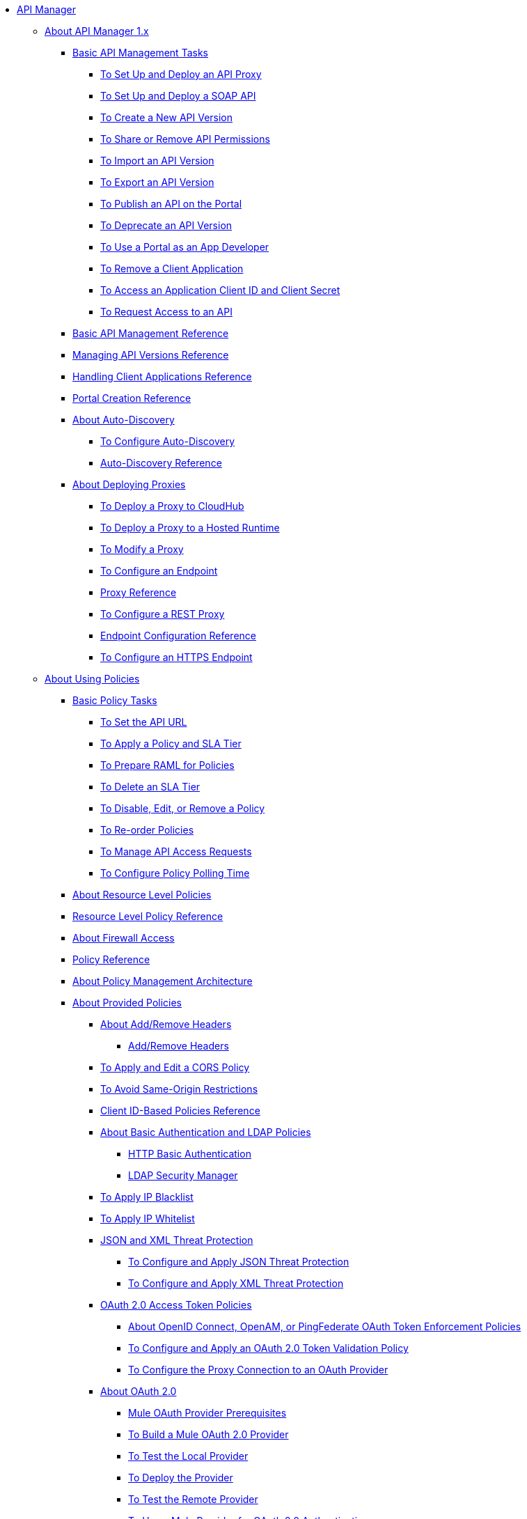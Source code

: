 // TOC File

* link:/api-manager/v/1.x/index[API Manager]

** link:/api-manager/v/1.x/classic-overview-concept[About API Manager 1.x]
*** link:/api-manager/v/1.x/tutorials[Basic API Management Tasks]
**** link:/api-manager/v/1.x/tutorial-set-up-and-deploy-an-api-proxy[To Set Up and Deploy an API Proxy]
**** link:/api-manager/v/1.x/api-mgr-deploy-soap-proxy[To Set Up and Deploy a SOAP API]
**** link:/api-manager/v/1.x/create-api-version-task[To Create a New API Version]
**** link:/api-manager/v/1.x/api-permissions[To Share or Remove API Permissions]
**** link:/api-manager/v/1.x/import-api-version-task[To Import an API Version]
**** link:/api-manager/v/1.x/export-api-version-task[To Export an API Version]
**** link:/api-manager/v/1.x/tutorial-create-an-api-portal[To Publish an API on the Portal]
**** link:/api-manager/v/1.x/deprecate-api-task[To Deprecate an API Version]
**** link:/api-manager/v/1.x/tutorial-use-a-portal-as-an-app-developer[To Use a Portal as an App Developer]
**** link:/api-manager/v/1.x/remove-client-app-task[To Remove a Client Application]
**** link:/api-manager/v/1.x/access-client-id-secret-task[To Access an Application Client ID and Client Secret]
**** link:/api-manager/v/1.x/request-access-to-api-task[To Request Access to an API]
*** link:/api-manager/v/1.x/manage-api-reference[Basic API Management Reference]
*** link:/api-manager/v/1.x/manage-versions-reference[Managing API Versions Reference]

*** link:/api-manager/v/1.x/browsing-and-accessing-apis[Handling Client Applications Reference]
*** link:/api-manager/v/1.x/engaging-users-of-your-api[Portal Creation Reference]

*** link:/api-manager/v/1.x/api-auto-discovery[About Auto-Discovery]
**** link:/api-manager/v/1.x/configure-auto-discovery-task[To Configure Auto-Discovery]
**** link:/api-manager/v/1.x/api-auto-discovery-reference[Auto-Discovery Reference]

*** link:/api-manager/v/1.x/proxy-about[About Deploying Proxies]
**** link:/api-manager/v/1.x/proxy-depl-cloudhub[To Deploy a Proxy to CloudHub]
**** link:/api-manager/v/1.x/proxy-depl-hosted[To Deploy a Proxy to a Hosted Runtime]
**** link:/api-manager/v/1.x/proxy-modify[To Modify a Proxy]
**** link:/api-manager/v/1.x/configure-endpoint-task[To Configure an Endpoint]
**** link:/api-manager/v/1.x/setting-up-an-api-proxy[Proxy Reference]
**** link:/api-manager/v/1.x/july-configure-rest-proxy-task[To Configure a REST Proxy]
**** link:/api-manager/v/1.x/configuring-endpoint-reference[Endpoint Configuration Reference]
**** link:/api-manager/v/1.x/https-reference[To Configure an HTTPS Endpoint]

** link:/api-manager/v/1.x/using-policies[About Using Policies]
*** link:/api-manager/v/1.x/basic-policy-tasks-index[Basic Policy Tasks]
**** link:/api-manager/v/1.x/setting-your-api-url[To Set the API URL]
**** link:/api-manager/v/1.x/tutorial-manage-an-api[To Apply a Policy and SLA Tier]
**** link:/api-manager/v/1.x/prepare-raml-task[To Prepare RAML for Policies]
**** link:/api-manager/v/1.x/delete-sla-tier-task[To Delete an SLA Tier]
**** link:/api-manager/v/1.x/disable-edit-remove-task[To Disable, Edit, or Remove a Policy]
**** link:/api-manager/v/1.x/reorder-policies-task[To Re-order Policies]
**** link:/api-manager/v/1.x/tutorial-manage-consuming-applications[To Manage API Access Requests]
**** link:/api-manager/v/1.x/configure-policy-polling-task[To Configure Policy Polling Time]
*** link:/api-manager/v/1.x/resource-level-policies-about[About Resource Level Policies]
*** link:/api-manager/v/1.x/resource-level-policy-reference[Resource Level Policy Reference]
*** link:/api-manager/v/1.x/accessing-your-api-behind-a-firewall[About Firewall Access]
*** link:/api-manager/v/1.x/policy-reference[Policy Reference]
*** link:/api-manager/v/1.x/introduction-to-policy-management[About Policy Management Architecture]
*** link:/api-manager/v/1.x/available-policies[About Provided Policies]
**** link:/api-manager/v/1.x/add-remove-headers-concept[About Add/Remove Headers]
***** link:/api-manager/v/1.x/add-remove-headers[Add/Remove Headers]
**** link:/api-manager/v/1.x/cors-policy[To Apply and Edit a CORS Policy]
**** link:/api-manager/v/1.x/avoid-restrictions-task[To Avoid Same-Origin Restrictions]
**** link:/api-manager/v/1.x/client-id-based-policies[Client ID-Based Policies Reference]
**** link:/api-manager/v/1.x/basic-authentication-concept[About Basic Authentication and LDAP Policies]
***** link:/api-manager/v/1.x/http-basic-authentication-policy[HTTP Basic Authentication]
***** link:/api-manager/v/1.x/ldap-security-manager[LDAP Security Manager]
**** link:/api-manager/v/1.x/ip-blacklist[To Apply IP Blacklist]
**** link:/api-manager/v/1.x/ip-whitelist[To Apply IP Whitelist]
**** link:/api-manager/v/1.x/json-xml-threat-policy[JSON and XML Threat Protection]
***** link:/api-manager/v/1.x/apply-configure-json-threat-task[To Configure and Apply JSON Threat Protection]
***** link:/api-manager/v/1.x/apply-configure-xml-threat-task[To Configure and Apply XML Threat Protection]
**** link:/api-manager/v/1.x/external-oauth-2.0-token-validation-policy[OAuth 2.0 Access Token Policies]
***** link:/api-manager/v/1.x/openam-oauth-token-enforcement-policy[About OpenID Connect, OpenAM, or PingFederate OAuth Token Enforcement Policies]
***** link:/api-manager/v/1.x/apply-oauth-token-policy-task[To Configure and Apply an OAuth 2.0 Token Validation Policy]
***** link:/api-manager/v/1.x/configure-oauth-proxy-task[To Configure the Proxy Connection to an OAuth Provider]
**** link:/api-manager/v/1.x/aes-oauth-faq[About OAuth 2.0]
***** link:/api-manager/v/1.x/oauth-build-provider-prerequisites-about[Mule OAuth Provider Prerequisites]
***** link:/api-manager/v/1.x/building-an-external-oauth-2.0-provider-application[To Build a Mule OAuth 2.0 Provider]
***** link:/api-manager/v/1.x/to-test-local-provider[To Test the Local Provider]
***** link:/api-manager/v/1.x/to-deploy-provider[To Deploy the Provider]
***** link:/api-manager/v/1.x/to-test-remote-provider[To Test the Remote Provider]
***** link:/api-manager/v/1.x/to-use-authentication[To Use a Mule Provider for OAuth 2.0 Authentication]
***** link:/api-manager/v/1.x/oauth-dance-about[About the OAuth Dance]
***** link:/api-manager/v/1.x/about-configure-api-for-oauth[About OAuth Policy Prerequisites]
***** link:/api-manager/v/1.x/oauth-service-provider-reference[OAuth 2.0 Service Provider Reference]
***** link:/api-manager/v/1.x/oauth-grant-types-about[About OAuth Grant Types]
***** link:/api-manager/v/1.x/oauth-persist-obj-store-about[About Storing OAuth Tokens]
***** link:/api-manager/v/1.x/oauth2-provider-configuration[Mule OAuth 2.0 Provider Configuration Reference]
**** link:/api-manager/v/1.x/throttling-rate-limit-concept[About Throttling and Rate Limiting]
***** link:/api-manager/v/1.x/rate-limiting-and-throttling-sla-based-policies[Rate Limiting and Throttling - SLA-Based]
***** link:/api-manager/v/1.x/configure-rate-limiting-task[To Configure the Rate Limiting Policy]
***** link:/api-manager/v/1.x/rate-limiting-and-throttling[Rate Limiting and Throttling Reference]
*** link:/api-manager/v/1.x/cors-reference[CORS Reference]
*** link:/api-manager/v/1.x/defining-sla-tiers[SLA Tiers Reference]

** link:/api-manager/v/1.x/applying-custom-policies[About Custom Policies]
*** link:/api-manager/v/1.x/creating-a-policy-walkthrough[Workflow: Create a Custom Policy]
*** link:/api-manager/v/1.x/create-policy-config-task[To Create the Custom Policy Configuration File]
*** link:/api-manager/v/1.x/create-policy-definition-task[To Create the Custom Policy Definition File]
*** link:/api-manager/v/1.x/add-custom-policy-task[To Add a Custom Policy to API Manager]
*** link:/api-manager/v/1.x/add-rlp-support-task[To Add Resource Level Policy Support to a Custom Policy]
*** link:/api-manager/v/1.x/custom-policy-reference[Custom Policy Reference]
**** link:/api-manager/v/1.x/custom-pol-config-xml-props-reference[Custom Policy Properties Reference]
**** link:/api-manager/v/1.x/pointcuts-reference[Pointcuts Reference]
**** link:/api-manager/v/1.x/custom-pol-implementations-reference[Custom Policy Reference Implementations]
**** link:/api-manager/v/1.x/cust-pol-exception-blocks-reference[Custom Policy Exception Blocks Reference]

** link:/api-manager/v/1.x/using-api-alerts[About API Alerts]
*** link:/api-manager/v/1.x/add-api-alert-task[To Add an API Alert]
*** link:/api-manager/v/1.x/test-alert-task[To Test an API Alert]
*** link:/api-manager/v/1.x/view-delete-alerts-task[To View and Delete API Alerts]
*** link:/api-manager/v/1.x/edit-enable-disable-alerts-task[To Edit, Enable, or Disable API Alerts]

** link:/api-manager/v/1.x/gatekeeper[Gatekeeper Enhanced Security Reference]
*** link:/api-manager/v/1.x/gatekeeper-task[To Enable Gatekeeper]


*** link:/api-manager/v/1.x/api-manager-designer-archive[API Designer]
**** link:/api-manager/v/1.x/tutorial-set-up-an-api[To Set Up an API]
**** link:/api-manager/v/1.x/design-raml-api-task[To Design a Basic RAML API]
**** link:/api-manager/v/1.x/simulate-api-task[To Simulate an API]
**** link:/api-manager/v/1.x/consume-api-task[To Consume a REST Service]
**** link:/api-manager/v/1.x/tutorial-design-an-api[About Designing a Basic RAML API]
**** link:/api-manager/v/1.x/designing-your-api[API Designer Reference]

*** link:/api-manager/v/1.x/api-notebook-concept[About API Notebook]
**** link:/api-manager/v/1.x/tutorial-create-an-api-notebook[To Create an API Notebook]
**** link:/api-manager/v/1.x/play-share-api-notebook-task[To Play and Share an API Notebook]
**** link:/api-manager/v/1.x/creating-an-api-notebook[API Notebook Reference]


** link:/api-manager/v/1.x/analytics-concept[Analytics]
*** link:/api-manager/v/1.x/viewing-api-analytics[Viewing Analytics]
*** link:/api-manager/v/1.x/analytics-event-api[Analytics Event API]
*** link:/api-manager/v/1.x/analytics-chart[Chart in API Manager]
*** link:/api-manage/api-consumer-analytics[Analytics - API Consumer]
*** link:/api-manager/v/1.x/analytics-event-forward[About Event Forwarding]

** link:/api-manager/v/1.x/api-gateway-runtime-archive[About API Gateway Runtime (Archive)]
*** link:/api-manager/v/1.x/configuring-an-api-gateway[Configuring an API Gateway]
*** link:/api-manager/v/1.x/api-gateway-domain[API Gateway Domain]
*** link:/api-manager/v/1.x/proxy-depl-api-gate[To Deploy a Proxy]
*** link:/api-manager/v/1.x/configuring-proxy-access-to-an-api[Configuring Proxy Access to APIs]
*** link:/api-manager/v/1.x/deploy-to-api-gateway-runtime[Deploying to API Gateway Runtime]

